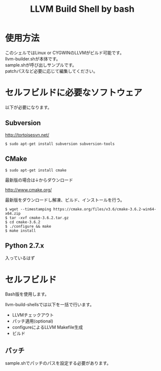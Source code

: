 # -*- mode: org ; coding: utf-8-unix -*-
# last updated : 2016/10/13.11:00:11


#+TITLE:     LLVM Build Shell by bash
#+AUTHOR:    yaruopooner [https://github.com/yaruopooner]
#+OPTIONS:   author:nil timestamp:t |:t \n:t ^:nil


* 使用方法
  このシェルではLinux or CYGWINのLLVMがビルド可能です。
  llvm-builder.shが本体です。
  sample.shが呼び出しサンプルです。
  patchパスなど必要に応じて編集してください。

* セルフビルドに必要なソフトウェア
  以下が必要になります。

** Subversion
   http://tortoisesvn.net/

   #+begin_src shell
   $ sudo apt-get install subversion subversion-tools
   #+end_src

** CMake
   #+begin_src shell
   $ sudo apt-get install cmake
   #+end_src

   最新版の場合は↓からダウンロード

   http://www.cmake.org/

   最新版をダウンロードし解凍、ビルド、インストールを行う。

   #+begin_src shell
   $ wget --timestamping https://cmake.org/files/v3.6/cmake-3.6.2-win64-x64.zip
   $ tar -xvf cmake-3.6.2.tar.gz
   $ cd cmake-3.6.2
   $ ./configure && make
   $ make install
   #+end_src

** Python 2.7.x
   入っているはず

* セルフビルド
  Bash版を使用します。

  llvm-build-shellsでは以下を一括で行います。
  - LLVMチェックアウト
  - パッチ適用(optional)
  - configureによるLLVM Makefile生成
  - ビルド

** パッチ
   sample.shでパッチのパスを設定する必要があります。

